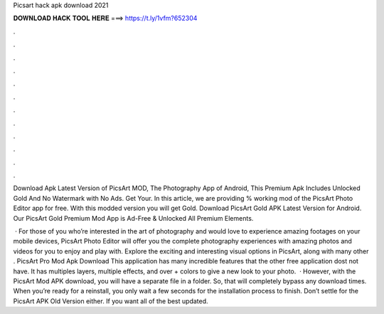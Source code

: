 Picsart hack apk download 2021



𝐃𝐎𝐖𝐍𝐋𝐎𝐀𝐃 𝐇𝐀𝐂𝐊 𝐓𝐎𝐎𝐋 𝐇𝐄𝐑𝐄 ===> https://t.ly/1vfm?652304



.



.



.



.



.



.



.



.



.



.



.



.

Download Apk Latest Version of PicsArt MOD, The Photography App of Android, This Premium Apk Includes Unlocked Gold And No Watermark with No Ads. Get Your. In this article, we are providing % working mod of the PicsArt Photo Editor app for free. With this modded version you will get Gold. Download PicsArt Gold APK Latest Version for Android. Our PicsArt Gold Premium Mod App is Ad-Free & Unlocked All Premium Elements.

 · For those of you who’re interested in the art of photography and would love to experience amazing footages on your mobile devices, PicsArt Photo Editor will offer you the complete photography experiences with amazing photos and videos for you to enjoy and play with. Explore the exciting and interesting visual options in PicsArt, along with many other . PicsArt Pro Mod Apk Download This application has many incredible features that the other free application dost not have. It has multiples layers, multiple effects, and over + colors to give a new look to your photo.  · However, with the PicsArt Mod APK download, you will have a separate file in a folder. So, that will completely bypass any download times. When you’re ready for a reinstall, you only wait a few seconds for the installation process to finish. Don’t settle for the PicsArt APK Old Version either. If you want all of the best updated.
